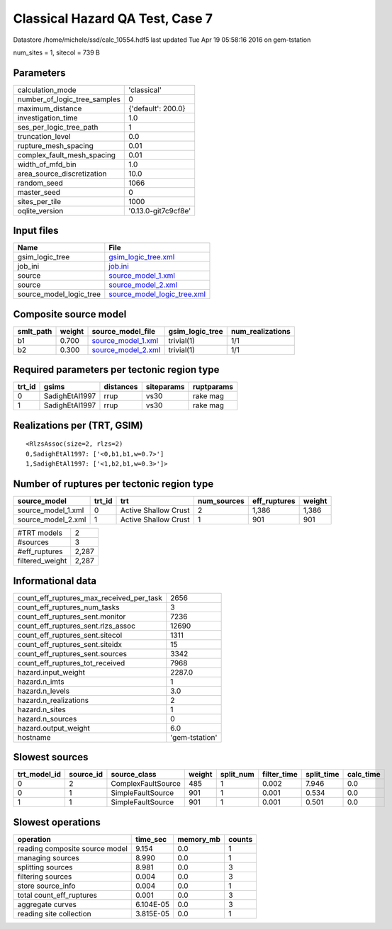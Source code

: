 Classical Hazard QA Test, Case 7
================================

Datastore /home/michele/ssd/calc_10554.hdf5 last updated Tue Apr 19 05:58:16 2016 on gem-tstation

num_sites = 1, sitecol = 739 B

Parameters
----------
============================ ===================
calculation_mode             'classical'        
number_of_logic_tree_samples 0                  
maximum_distance             {'default': 200.0} 
investigation_time           1.0                
ses_per_logic_tree_path      1                  
truncation_level             0.0                
rupture_mesh_spacing         0.01               
complex_fault_mesh_spacing   0.01               
width_of_mfd_bin             1.0                
area_source_discretization   10.0               
random_seed                  1066               
master_seed                  0                  
sites_per_tile               1000               
oqlite_version               '0.13.0-git7c9cf8e'
============================ ===================

Input files
-----------
======================= ============================================================
Name                    File                                                        
======================= ============================================================
gsim_logic_tree         `gsim_logic_tree.xml <gsim_logic_tree.xml>`_                
job_ini                 `job.ini <job.ini>`_                                        
source                  `source_model_1.xml <source_model_1.xml>`_                  
source                  `source_model_2.xml <source_model_2.xml>`_                  
source_model_logic_tree `source_model_logic_tree.xml <source_model_logic_tree.xml>`_
======================= ============================================================

Composite source model
----------------------
========= ====== ========================================== =============== ================
smlt_path weight source_model_file                          gsim_logic_tree num_realizations
========= ====== ========================================== =============== ================
b1        0.700  `source_model_1.xml <source_model_1.xml>`_ trivial(1)      1/1             
b2        0.300  `source_model_2.xml <source_model_2.xml>`_ trivial(1)      1/1             
========= ====== ========================================== =============== ================

Required parameters per tectonic region type
--------------------------------------------
====== ============== ========= ========== ==========
trt_id gsims          distances siteparams ruptparams
====== ============== ========= ========== ==========
0      SadighEtAl1997 rrup      vs30       rake mag  
1      SadighEtAl1997 rrup      vs30       rake mag  
====== ============== ========= ========== ==========

Realizations per (TRT, GSIM)
----------------------------

::

  <RlzsAssoc(size=2, rlzs=2)
  0,SadighEtAl1997: ['<0,b1,b1,w=0.7>']
  1,SadighEtAl1997: ['<1,b2,b1,w=0.3>']>

Number of ruptures per tectonic region type
-------------------------------------------
================== ====== ==================== =========== ============ ======
source_model       trt_id trt                  num_sources eff_ruptures weight
================== ====== ==================== =========== ============ ======
source_model_1.xml 0      Active Shallow Crust 2           1,386        1,386 
source_model_2.xml 1      Active Shallow Crust 1           901          901   
================== ====== ==================== =========== ============ ======

=============== =====
#TRT models     2    
#sources        3    
#eff_ruptures   2,287
filtered_weight 2,287
=============== =====

Informational data
------------------
======================================== ==============
count_eff_ruptures_max_received_per_task 2656          
count_eff_ruptures_num_tasks             3             
count_eff_ruptures_sent.monitor          7236          
count_eff_ruptures_sent.rlzs_assoc       12690         
count_eff_ruptures_sent.sitecol          1311          
count_eff_ruptures_sent.siteidx          15            
count_eff_ruptures_sent.sources          3342          
count_eff_ruptures_tot_received          7968          
hazard.input_weight                      2287.0        
hazard.n_imts                            1             
hazard.n_levels                          3.0           
hazard.n_realizations                    2             
hazard.n_sites                           1             
hazard.n_sources                         0             
hazard.output_weight                     6.0           
hostname                                 'gem-tstation'
======================================== ==============

Slowest sources
---------------
============ ========= ================== ====== ========= =========== ========== =========
trt_model_id source_id source_class       weight split_num filter_time split_time calc_time
============ ========= ================== ====== ========= =========== ========== =========
0            2         ComplexFaultSource 485    1         0.002       7.946      0.0      
0            1         SimpleFaultSource  901    1         0.001       0.534      0.0      
1            1         SimpleFaultSource  901    1         0.001       0.501      0.0      
============ ========= ================== ====== ========= =========== ========== =========

Slowest operations
------------------
============================== ========= ========= ======
operation                      time_sec  memory_mb counts
============================== ========= ========= ======
reading composite source model 9.154     0.0       1     
managing sources               8.990     0.0       1     
splitting sources              8.981     0.0       3     
filtering sources              0.004     0.0       3     
store source_info              0.004     0.0       1     
total count_eff_ruptures       0.001     0.0       3     
aggregate curves               6.104E-05 0.0       3     
reading site collection        3.815E-05 0.0       1     
============================== ========= ========= ======